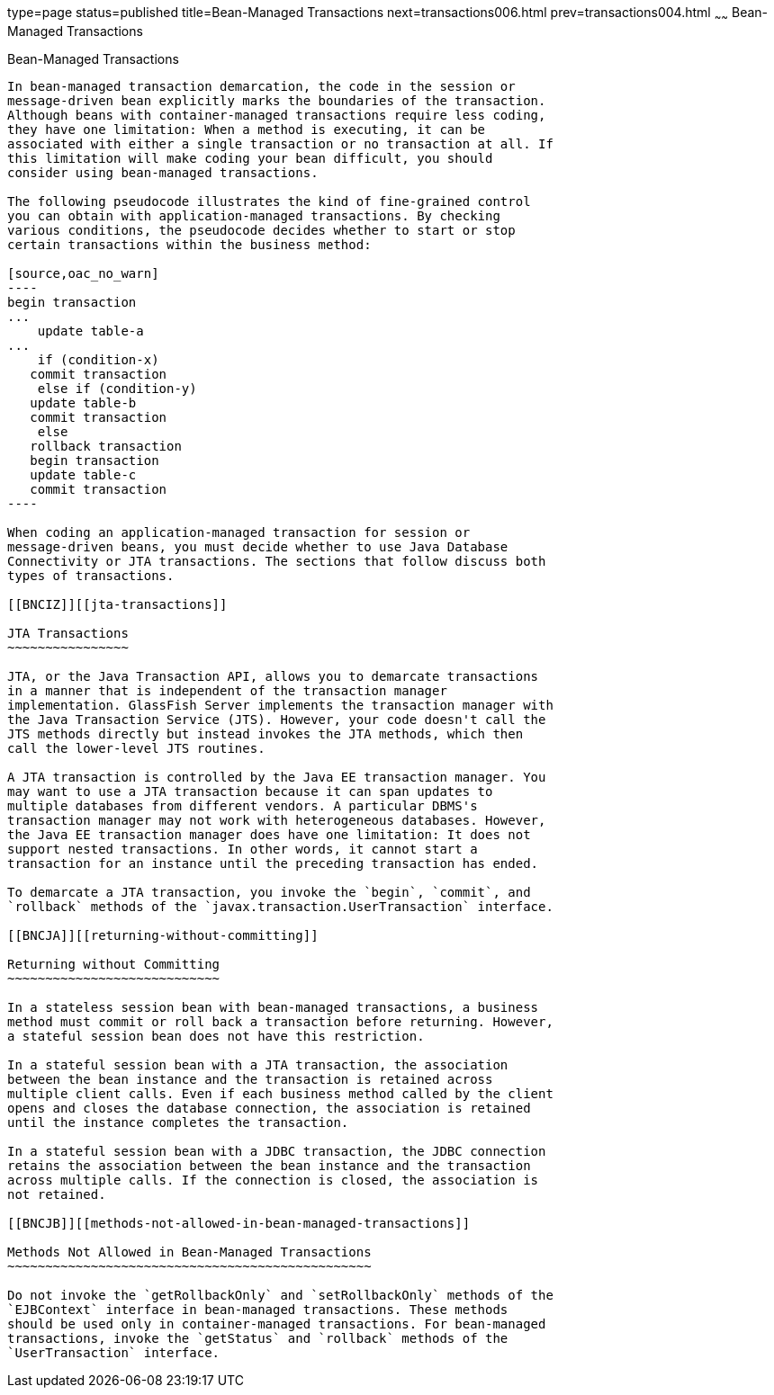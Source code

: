 type=page
status=published
title=Bean-Managed Transactions
next=transactions006.html
prev=transactions004.html
~~~~~~
Bean-Managed Transactions
=========================

[[BNCIY]][[bean-managed-transactions]]

Bean-Managed Transactions
-------------------------

In bean-managed transaction demarcation, the code in the session or
message-driven bean explicitly marks the boundaries of the transaction.
Although beans with container-managed transactions require less coding,
they have one limitation: When a method is executing, it can be
associated with either a single transaction or no transaction at all. If
this limitation will make coding your bean difficult, you should
consider using bean-managed transactions.

The following pseudocode illustrates the kind of fine-grained control
you can obtain with application-managed transactions. By checking
various conditions, the pseudocode decides whether to start or stop
certain transactions within the business method:

[source,oac_no_warn]
----
begin transaction
...
    update table-a
...
    if (condition-x)
   commit transaction
    else if (condition-y)
   update table-b
   commit transaction
    else
   rollback transaction
   begin transaction
   update table-c
   commit transaction
----

When coding an application-managed transaction for session or
message-driven beans, you must decide whether to use Java Database
Connectivity or JTA transactions. The sections that follow discuss both
types of transactions.

[[BNCIZ]][[jta-transactions]]

JTA Transactions
~~~~~~~~~~~~~~~~

JTA, or the Java Transaction API, allows you to demarcate transactions
in a manner that is independent of the transaction manager
implementation. GlassFish Server implements the transaction manager with
the Java Transaction Service (JTS). However, your code doesn't call the
JTS methods directly but instead invokes the JTA methods, which then
call the lower-level JTS routines.

A JTA transaction is controlled by the Java EE transaction manager. You
may want to use a JTA transaction because it can span updates to
multiple databases from different vendors. A particular DBMS's
transaction manager may not work with heterogeneous databases. However,
the Java EE transaction manager does have one limitation: It does not
support nested transactions. In other words, it cannot start a
transaction for an instance until the preceding transaction has ended.

To demarcate a JTA transaction, you invoke the `begin`, `commit`, and
`rollback` methods of the `javax.transaction.UserTransaction` interface.

[[BNCJA]][[returning-without-committing]]

Returning without Committing
~~~~~~~~~~~~~~~~~~~~~~~~~~~~

In a stateless session bean with bean-managed transactions, a business
method must commit or roll back a transaction before returning. However,
a stateful session bean does not have this restriction.

In a stateful session bean with a JTA transaction, the association
between the bean instance and the transaction is retained across
multiple client calls. Even if each business method called by the client
opens and closes the database connection, the association is retained
until the instance completes the transaction.

In a stateful session bean with a JDBC transaction, the JDBC connection
retains the association between the bean instance and the transaction
across multiple calls. If the connection is closed, the association is
not retained.

[[BNCJB]][[methods-not-allowed-in-bean-managed-transactions]]

Methods Not Allowed in Bean-Managed Transactions
~~~~~~~~~~~~~~~~~~~~~~~~~~~~~~~~~~~~~~~~~~~~~~~~

Do not invoke the `getRollbackOnly` and `setRollbackOnly` methods of the
`EJBContext` interface in bean-managed transactions. These methods
should be used only in container-managed transactions. For bean-managed
transactions, invoke the `getStatus` and `rollback` methods of the
`UserTransaction` interface.


